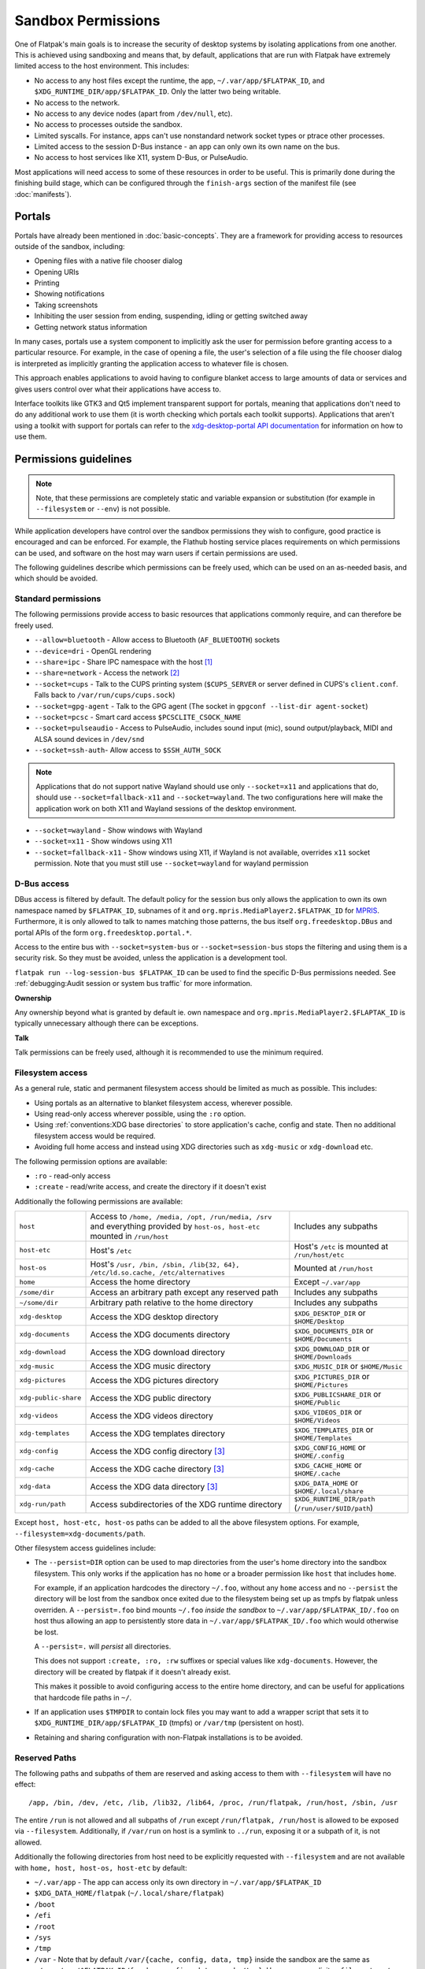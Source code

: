 Sandbox Permissions
===================

One of Flatpak's main goals is to increase the security of desktop systems by
isolating applications from one another. This is achieved using sandboxing
and means that, by default, applications that are run with Flatpak have
extremely limited access to the host environment. This includes:

- No access to any host files except the runtime, the app,
  ``~/.var/app/$FLATPAK_ID``, and ``$XDG_RUNTIME_DIR/app/$FLATPAK_ID``.
  Only the latter two being writable.
- No access to the network.
- No access to any device nodes (apart from ``/dev/null``, etc).
- No access to processes outside the sandbox.
- Limited syscalls.  For instance, apps can't use nonstandard network socket
  types or ptrace other processes.
- Limited access to the session D-Bus instance - an app can only own its
  own name on the bus.
- No access to host services like X11, system D-Bus, or PulseAudio.

Most applications will need access to some of these resources in order to
be useful. This is primarily done during the finishing build stage, which
can be configured through the ``finish-args`` section of the manifest file
(see :doc:`manifests`).

Portals
-------

Portals have already been mentioned in :doc:`basic-concepts`. They are a
framework for providing access to resources outside of the sandbox, including:

- Opening files with a native file chooser dialog
- Opening URIs
- Printing
- Showing notifications
- Taking screenshots
- Inhibiting the user session from ending, suspending, idling or getting
  switched away
- Getting network status information

In many cases, portals use a system component to implicitly ask the user
for permission before granting access to a particular resource. For example,
in the case of opening a file, the user's selection of a file using the file
chooser dialog is interpreted as implicitly granting the application access
to whatever file is chosen.

This approach enables applications to avoid having to configure blanket
access to large amounts of data or services and gives users control over
what their applications have access to.

Interface toolkits like GTK3 and Qt5 implement transparent support for
portals, meaning that applications don't need to do any additional
work to use them (it is worth checking which portals each toolkit
supports). Applications that aren't using a toolkit with support
for portals can refer to the `xdg-desktop-portal API documentation
<https://flatpak.github.io/xdg-desktop-portal/>`_ for
information on how to use them.

Permissions guidelines
----------------------

.. note::

  Note, that these permissions are completely static and variable
  expansion or substitution (for example in ``--filesystem`` or ``--env``)
  is not possible.

While application developers have control over the sandbox permissions they
wish to configure, good practice is encouraged and can be enforced. For
example, the Flathub hosting service places requirements on which permissions
can be used, and software on the host may warn users if certain permissions
are used.

The following guidelines describe which permissions can be freely used,
which can be used on an as-needed basis, and which should be avoided.

Standard permissions
````````````````````

The following permissions provide access to basic resources that applications
commonly require, and can therefore be freely used.

- ``--allow=bluetooth`` - Allow access to Bluetooth (``AF_BLUETOOTH``) sockets
- ``--device=dri`` - OpenGL rendering
- ``--share=ipc`` - Share IPC namespace with the host [#f1]_
- ``--share=network`` - Access the network [#f2]_
- ``--socket=cups`` - Talk to the CUPS printing system (``$CUPS_SERVER`` or server defined in CUPS's ``client.conf``. Falls back to ``/var/run/cups/cups.sock``)
- ``--socket=gpg-agent`` - Talk to the GPG agent (The socket in ``gpgconf --list-dir agent-socket``)
- ``--socket=pcsc`` - Smart card access ``$PCSCLITE_CSOCK_NAME``
- ``--socket=pulseaudio`` - Access to PulseAudio, includes sound input (mic), sound output/playback, MIDI and ALSA sound devices in ``/dev/snd``
- ``--socket=ssh-auth``- Allow access to ``$SSH_AUTH_SOCK``

.. note::

  Applications that do not support native Wayland should use
  only ``--socket=x11`` and applications that do, should use
  ``--socket=fallback-x11`` and ``--socket=wayland``.
  The two configurations here will make the application work on both
  X11 and Wayland sessions of the desktop environment.

- ``--socket=wayland`` - Show windows with Wayland
- ``--socket=x11`` - Show windows using X11
- ``--socket=fallback-x11`` - Show windows using X11, if Wayland is not
  available, overrides ``x11`` socket permission. Note that you must
  still use ``--socket=wayland`` for wayland permission

D-Bus access
````````````

DBus access is filtered by default. The default policy for the session bus
only allows the application to own its own namespace named by
``$FLATPAK_ID``, subnames of it and ``org.mpris.MediaPlayer2.$FLATPAK_ID``
for `MPRIS <https://www.freedesktop.org/wiki/Specifications/mpris-spec/>`_.
Furthermore, it is only allowed to talk to names matching those patterns,
the bus itself ``org.freedesktop.DBus`` and portal APIs of the form
``org.freedesktop.portal.*``.

Access to the entire bus with ``--socket=system-bus`` or
``--socket=session-bus`` stops the filtering and using them is a security
risk. So they must be avoided, unless the application is a development
tool.

``flatpak run --log-session-bus $FLATPAK_ID`` can be used to find the specific
D-Bus permissions needed. See :ref:`debugging:Audit session or system bus traffic`
for more information.

**Ownership**

Any ownership beyond what is granted by default ie. own namespace and
``org.mpris.MediaPlayer2.$FLAPTAK_ID`` is typically unnecessary
although there can be exceptions.

**Talk**

Talk permissions can be freely used, although it is recommended to use the
minimum required.

Filesystem access
`````````````````

As a general rule, static and permanent filesystem access should be
limited as much as possible. This includes:

- Using portals as an alternative to blanket filesystem access, wherever
  possible.
- Using read-only access wherever possible, using the ``:ro`` option.
- Using :ref:`conventions:XDG base directories` to store application's
  cache, config and state. Then no additional filesystem access would be
  required.
- Avoiding full home access and instead using XDG directories such
  as ``xdg-music`` or ``xdg-download`` etc.

The following permission options are available:

- ``:ro`` - read-only access
- ``:create`` - read/write access, and create the directory if it doesn't
  exist

Additionally the following permissions are available:

====================  ==============================================================================================================================  ===================================================
``host``              Access to ``/home, /media, /opt, /run/media, /srv`` and everything provided by ``host-os, host-etc`` mounted in ``/run/host``    Includes any subpaths
``host-etc``          Host's ``/etc``                                                                                                                  Host's ``/etc`` is mounted at ``/run/host/etc``
``host-os``           Host's ``/usr, /bin, /sbin, /lib{32, 64}, /etc/ld.so.cache, /etc/alternatives``                                                  Mounted at ``/run/host``
``home``              Access the home directory                                                                                                        Except ``~/.var/app``
``/some/dir``         Access an arbitrary path except any reserved path                                                                                Includes any subpaths
``~/some/dir``        Arbitrary path relative to the home directory                                                                                    Includes any subpaths
``xdg-desktop``       Access the XDG desktop directory                                                                                                 ``$XDG_DESKTOP_DIR`` or ``$HOME/Desktop``
``xdg-documents``     Access the XDG documents directory                                                                                               ``$XDG_DOCUMENTS_DIR`` or ``$HOME/Documents``
``xdg-download``      Access the XDG download directory                                                                                                ``$XDG_DOWNLOAD_DIR`` or ``$HOME/Downloads``
``xdg-music``         Access the XDG music directory                                                                                                   ``$XDG_MUSIC_DIR`` or ``$HOME/Music``
``xdg-pictures``      Access the XDG pictures directory                                                                                                ``$XDG_PICTURES_DIR`` or ``$HOME/Pictures``
``xdg-public-share``  Access the XDG public directory                                                                                                  ``$XDG_PUBLICSHARE_DIR`` or ``$HOME/Public``
``xdg-videos``        Access the XDG videos directory                                                                                                  ``$XDG_VIDEOS_DIR`` or ``$HOME/Videos``
``xdg-templates``     Access the XDG templates directory                                                                                               ``$XDG_TEMPLATES_DIR`` or ``$HOME/Templates``
``xdg-config``        Access the XDG config directory [#f3]_                                                                                           ``$XDG_CONFIG_HOME`` or ``$HOME/.config``
``xdg-cache``         Access the XDG cache directory  [#f3]_                                                                                           ``$XDG_CACHE_HOME`` or ``$HOME/.cache``
``xdg-data``          Access the XDG data directory   [#f3]_                                                                                           ``$XDG_DATA_HOME`` or ``$HOME/.local/share``
``xdg-run/path``      Access subdirectories of the XDG runtime directory                                                                               ``$XDG_RUNTIME_DIR/path`` (``/run/user/$UID/path``)
====================  ==============================================================================================================================  ===================================================

Except ``host, host-etc, host-os`` paths can be added to all the above
filesystem options. For example, ``--filesystem=xdg-documents/path``.

Other filesystem access guidelines include:

- The ``--persist=DIR`` option can be used to map directories from the
  user's home directory into the sandbox filesystem. This only works if
  the application has no ``home`` or a broader permission like ``host``
  that includes ``home``.

  For example, if an application hardcodes the directory ``~/.foo``,
  without any ``home`` access and no ``--persist`` the directory will be
  lost from the sandbox once exited due to the filesystem being set up
  as tmpfs by flatpak unless overriden. A ``--persist=.foo`` bind mounts
  ``~/.foo`` `inside the sandbox` to ``~/.var/app/$FLATPAK_ID/.foo`` on
  host thus allowing an app to persistently store data in
  ``~/.var/app/$FLATPAK_ID/.foo`` which would otherwise be lost.

  A ``--persist=.`` will `persist` all directories.

  This does not support ``:create, :ro, :rw`` suffixes or
  special values like ``xdg-documents``. However, the directory will be
  created by flatpak if it doesn't already exist.

  This makes it possible to avoid configuring access to the entire home
  directory, and can be useful for applications that hardcode file paths
  in ``~/``.
- If an application uses ``$TMPDIR`` to contain lock files you may want to
  add a wrapper script that sets it to
  ``$XDG_RUNTIME_DIR/app/$FLATPAK_ID`` (tmpfs) or ``/var/tmp`` (persistent
  on host).
- Retaining and sharing configuration with non-Flatpak installations is to
  be avoided.

Reserved Paths
``````````````

The following paths and subpaths of them are reserved and asking access
to them with ``--filesystem`` will have no effect::

/app, /bin, /dev, /etc, /lib, /lib32, /lib64, /proc, /run/flatpak, /run/host, /sbin, /usr

The entire ``/run`` is not allowed and all subpaths of ``/run`` except
``/run/flatpak, /run/host`` is allowed to be exposed via
``--filesystem``. Additionally, if ``/var/run`` on host is a symlink to
``../run``, exposing it or a subpath of it, is not allowed.

Additionally the following directories from host need to be explicitly
requested with ``--filesystem`` and are not available with
``home, host, host-os, host-etc`` by default:

- ``~/.var/app`` - The app can access only its own directory in ``~/.var/app/$FLATPAK_ID``
- ``$XDG_DATA_HOME/flatpak`` (``~/.local/share/flatpak``)
- ``/boot``
- ``/efi``
- ``/root``
- ``/sys``
- ``/tmp``
- ``/var`` - Note that by default ``/var/{cache, config, data, tmp}``
  inside the sandbox are the same as ``~/.var/app/$FLATPAK_ID/{cache, config, data, cache/tmp}``.
  However an explicit ``--filesystem=/var`` will make only ``/var`` from
  host available and those will no longer be available.
- ``/var/lib/flatpak`` - ``/var`` does not give access to this.

Device access
`````````````
You can provide the following device permissions:

========= ======================================================
``dri``   Direct Rendering Interface. Necessary for GL.
``kvm``   Kernel based Virtual Machine ``/dev/kvm``
``shm``   Shared Memory in ``/dev/shm``.
``input`` Input devices as exposed in ``/dev/input``. This includes game controllers. Since Flatpak 1.15.6.
``usb``   Raw USB devices as exposed in ``/dev/bus/usb``. Since Flatpak 1.15.11.
``all``   All devices, including all of the above except ``shm``
========= ======================================================

.. note::

  Using newer permissions like ``input`` or ``usb`` will have no effect
  on older Flatpak versions and will fail when used through Flatpak
  commandline.

While not ideal, ``--device=all`` can be used to access devices like
webcams, CD/DVD drives etc.

USB portal
``````````

Since 1.5.11.

Sandboxed access to individual USB devices can be controlled by
portals. Flatpak allows specifying enumerable USB devices to allow
access.

Like ``--device=usb``, this is just about accessing the raw USB
device, that needs libusb (or equivalent). By using the portal, you
can restrict which device can be requested (enumerable) and then
request an explicit permission to access. For example, if you run a
scanner driver, there is no reason for USB security devices to be
accessible.

A list of valid use cases includes scanners (handled, for example by
SANE), photo cameras (handled by libgphoto2), flashing devices, etc.

While this is portal dependent and ``xdg-desktop-portal`` is currently
the only portal implementation, the overall permission flow is as
follows:

- The Flatpak package specifies the devices it wishes to enumerate
  through ``finish-args``.
- The application requests the portal to enumerate the available USB
  devices based on that list. If the list is empty it will enumerate
  all USB devices.
- When the application wants to access the device, it will make a
  request for the device it wants to access via the portal.
- The portal then requests permission from the user if not already
  granted.
- If the permission was granted, a file descriptor for the device is
  passed back to the application.

The application is then able to open the devices it is supposed to use
while the others would be hidden.

Specifying the enumerable devices
"""""""""""""""""""""""""""""""""

You can specify devices on the ``flatpak`` command line, and by
extension in the finish arguments for Flatpak Builder. Enumerable
devices are specified with a query passed with ``--usb=`` while hidden
devices are specified with a query passed with ``--nousb=``. The
hidden list takes precedence over the enumerable list, like an
exception list. The goal is to be able to specify a broad range and
then exclude the few devices that shall not be enumerated.

Queries are made out of rules. These rules are composable with ``+``.

The rule ``all`` enumerates every USB device. There is no further rule
allowed in the query.

The ``vnd`` and ``dev`` rules specify a USB vendor and a USB device ID
respectively. A vendor can be specified alone, but a device rule
always comes with a vendor rule as a device ID is only unique within a
vendor. Vendor and device ID are specified with 4 digit hex
numbers. For more information about the USB IDs, you can refer to the
`Linux USB ID repository <http://www.linux-usb.org/usb-ids.html>`_

``cls`` specifies the device USB class and subclass. Both class and
subclass are two digit hex numbers separated by a colon ``:``. You
can use ``*`` to specify any subclass within the class.

Some examples of the syntax:

- ``vnd:1234``: Devices from vendor ``1234``
- ``vnd:1234+dev:3456``: Only device ``3456`` from vendor ``1234``.
- ``vnd:1234+cls:06:*``: All the PTP devices from vendor ``1234``.
- ``cls:06:*``: All the PTP devices.

This permission only allows to enumerate devices. To open them,
permission must be requested from the portal. It is not possible to
open a device that is not enumerable.

.. note::

   The ``--device=usb`` permission is broader than what the USB portal
   is supposed to provide and allows unfettered access to any USB
   device on the bus.

In some situations you may need to specify a very long list of devices.

Device lists can be passed in one single argument, or through a file.

When using ``--usb-list``, the queries are separated by a semi-colon
``;``, with queries for hidden devices (i.e. those that would be
passed with ``--nousb``) prefixed with ``!``.

When using ``--usb-list-file``, the filename of the file containing
USB queries is passed line by line. Like with ``--usb-list`` queries
for hidden devices are prefixed with ``!``. Empty lines and lines
starting with a ``#`` are ignored. When used with ``flatpak override``
or ``flatpak build-finish`` the file is no longer needed afterwards as
the list is persisted internally.

dconf access
````````````

As of xdg-desktop-portal 1.1.0 and glib 2.60.5 (in the runtime) you do not
need direct DConf access in most cases.

As of now this glib version is included in ``org.freedesktop.Platform//19.08``
and ``org.gnome.Platform//3.34`` and newer.

If an application existed prior to these runtimes you can tell Flatpak (>=
1.3.4) to migrate the DConf settings on the
host into the sandbox by adding
``--metadata=X-DConf=migrate-path=/org/example/foo/`` to ``finish-args``. The
path must be similar to your app-id or it will not be allowed (case is
ignored and ``_`` and ``-`` are treated equal).

If you are targeting older runtimes or require direct DConf access for other
reasons you can use these permissions::

  --filesystem=xdg-run/dconf
  --filesystem=~/.config/dconf:ro
  --talk-name=ca.desrt.dconf
  --env=DCONF_USER_CONFIG_DIR=.config/dconf

With those permissions glib will continue using dconf directly.

If you use a newer runtime where dconf is no longer built and still need it
you will have to build the `dconf <https://download.gnome.org/sources/dconf/>`_ GIO module
and set ``--env=GIO_EXTRA_MODULES=/app/lib/gio/modules/``.

gvfs access
```````````

As of gvfs 1.48, the gvfs daemons and applications use an on-disk socket
to communicate, rather than an abstract socket so that the gvfs infrastructure
still works when network support is disabled in the application's sandbox.

A number of different options need to be passed depending on the application's
use of gvfs.

``--talk-name=org.gtk.vfs.*`` is necessary to talk to the gvfs daemons over
D-Bus and list mounts using the GIO APIs.

``--filesystem=xdg-run/gvfsd`` is necessary to use the GIO APIs to list and access
non-native files using the GIO APIs, using URLs rather than FUSE paths.

``--filesystem=xdg-run/gvfs`` is necessary to give access to the FUSE mounts
non-GIO and legacy applications can use. This is what will make native files
appear under ``/run/user/`id -u`/gvfs/``.

Typical GNOME and GTK applications should use::

  --talk-name=org.gtk.vfs.*
  --filesystem=xdg-run/gvfsd

Typical non-GNOME and non-GTK applications should use::

  --filesystem=xdg-run/gvfs

No application should be using ``--talk-name=org.gtk.vfs`` in its manifest, as
there are no D-Bus services named ``org.gtk.vfs``.

These permission grants the app, the ability to communicate with the
gvfs daemon and backends running on host. Depending on the backends
installed or running on host, it grants the ability to list mounted
devices (USB, optical etc.), detach/format/eject them, mount them
locally, read and write data. This is usually used with network storages
like WebDAV, Google Drive, SMB etc. but backends exist for MTP/PTP,
`USB <https://gitlab.gnome.org/GNOME/gvfs/-/tree/master/monitor/udisks2?ref_type=heads>`_,
special locations like ``trash://`` and the
`local filesystem <https://gitlab.gnome.org/GNOME/gvfs/-/blob/master/daemon/gvfsbackendlocaltest.c?ref_type=heads>`_
too. So the app can access, read and write data from all of these
locations provided the daemon and backends are installed and running
on host.

External drive access
`````````````````````

External drives are mounted by the host system using systemd, udev, udisk
fstab etc. and each of them can have different defaults. Flatpak has no
control over how and where they get mounted. The following
filesystem permissions should work in most cases::

  --filesystem=/media
  --filesystem=/run/media
  --filesystem=/mnt

If ``--filesystem=host`` is used ``/media, /run/media`` is shared
automatically if they exist.

Note that these should not have subpaths in them unless the value
of the subpath can be consistently pre-determined. Block device naming
depends on the kernel/fstab configuration and cannot be pre-determined.

.. rubric:: Footnotes

.. [#f1] This is not necessarily required, but without it the X11 shared
   memory extension will not work, which is very bad for X11 performance.
.. [#f2] Giving network access also grants access to all host services
   listening on abstract Unix sockets (due to how network namespaces work),
   and these have no permission checks. This unfortunately affects e.g. the X
   server and the session bus which listens to abstract sockets by default. A
   secure distribution should disable these and just use regular sockets.
.. [#f3] ``xdg-{cache, config, data}`` bind mounts the paths from host to the per-app sandbox directory.
   Inside the sandbox ``$XDG_CACHE_HOME``, ``$XDG_CONFIG_HOME`` and ``$XDG_DATA_HOME`` is set to
   ``$HOME/.var/app/$FLATPAK_ID/{cache, config, data}`` respectively. So for example, ``xdg-data/applications`` ie.
   ``$XDG_DATA_HOME/applications`` on host is bind mounted to ``$HOME/.var/app/$FLATPAK_ID/data/applications``
   (inside the sandbox this is ``$XDG_DATA_HOME/applications``).
   Additionally it'll have two mount points - one expanded to
   ``$XDG_DATA_HOME/applications`` from the host and another to the
   sandbox's ``$XDG_DATA_HOME/applications`` ie. ``$HOME/.var/app/$FLATPAK_ID/data/applications``.
